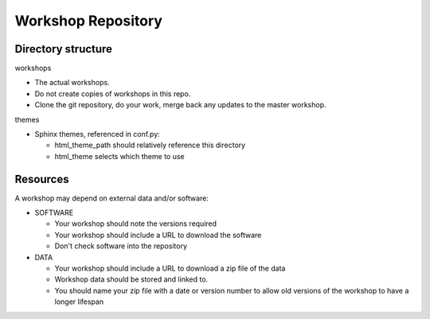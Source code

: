 Workshop Repository
==============================

Directory structure
-------------------

workshops

- The actual workshops. 
- Do not create copies of workshops in this repo.
- Clone the git repository, do your work, merge back any updates to 
  the master workshop.

themes

- Sphinx themes, referenced in conf.py:

  - html_theme_path should relatively reference this directory
  - html_theme selects which theme to use

Resources
---------

A workshop may depend on external data and/or software:

- SOFTWARE

  - Your workshop should note the versions required
  - Your workshop should include a URL to download the software
  - Don't check software into the repository

- DATA

  - Your workshop should include a URL to download a zip file of the data
  - Workshop data should be stored and linked to.
  - You should name your zip file with a date or version number to allow 
    old versions of the workshop to have a longer lifespan
